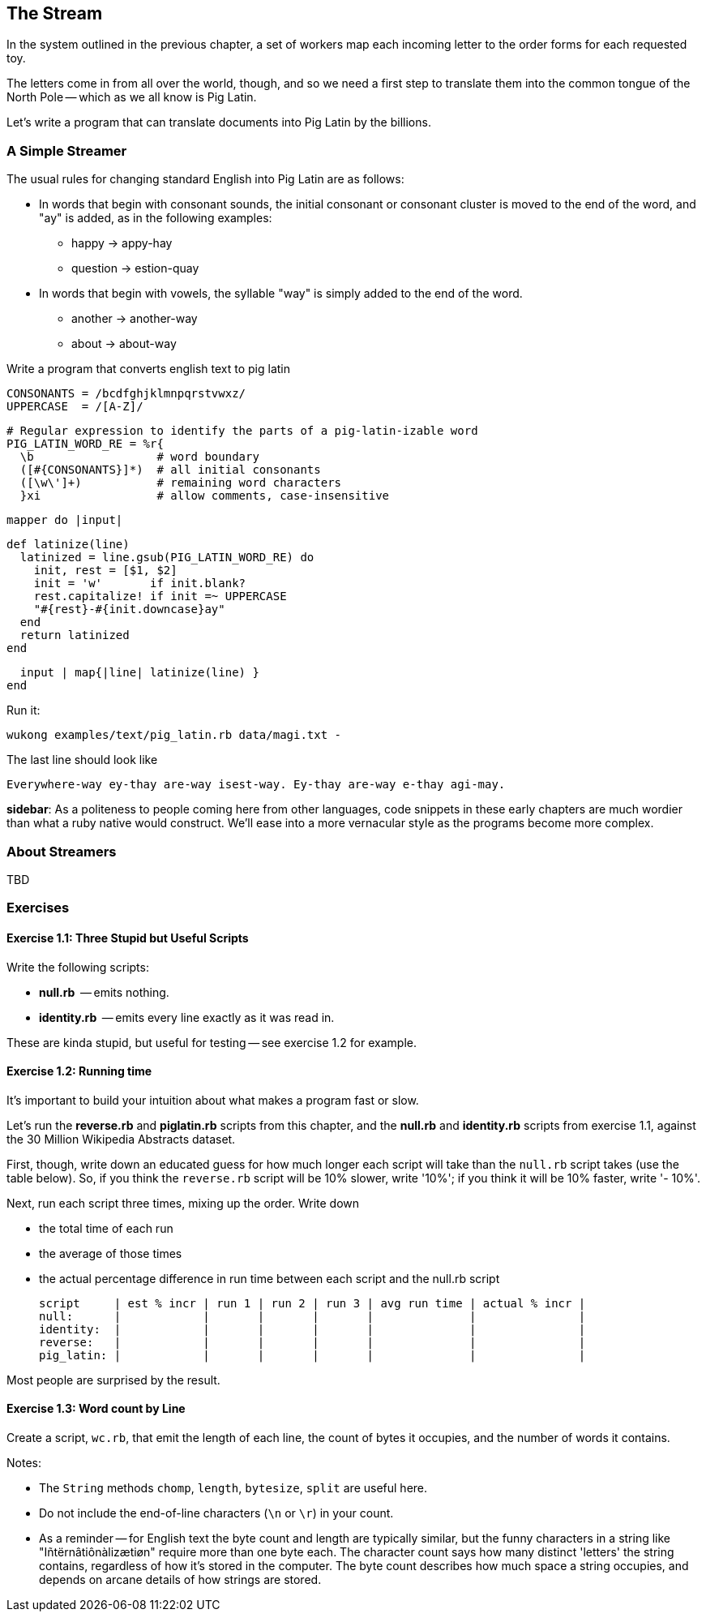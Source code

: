 == The Stream ==

In the system outlined in the previous chapter, a set of workers map each incoming letter to the order forms for each requested toy.

The letters come in from all over the world, though, and so we need a first step to translate them into the common tongue of the North Pole -- which as we all know is Pig Latin.

Let's write a program that can translate documents into Pig Latin by the billions.

=== A Simple Streamer ===

The usual rules for changing standard English into Pig Latin are as follows:

* In words that begin with consonant sounds, the initial consonant or consonant cluster is moved to the end of the word, and "ay" is added, as in the following examples:
  - happy → appy-hay
  - question → estion-quay
  
* In words that begin with vowels, the syllable "way" is simply added to the end of the word.
  - another → another-way
  - about   → about-way

Write a program that converts english text to pig latin
    
    CONSONANTS = /bcdfghjklmnpqrstvwxz/
    UPPERCASE  = /[A-Z]/

    # Regular expression to identify the parts of a pig-latin-izable word
    PIG_LATIN_WORD_RE = %r{
      \b                  # word boundary
      ([#{CONSONANTS}]*)  # all initial consonants
      ([\w\']+)           # remaining word characters
      }xi                 # allow comments, case-insensitive

    mapper do |input|

      def latinize(line)
        latinized = line.gsub(PIG_LATIN_WORD_RE) do
          init, rest = [$1, $2]
          init = 'w'       if init.blank?
          rest.capitalize! if init =~ UPPERCASE
          "#{rest}-#{init.downcase}ay"
        end
        return latinized
      end

      input | map{|line| latinize(line) }
    end

Run it:

    wukong examples/text/pig_latin.rb data/magi.txt -

The last line should look like

    Everywhere-way ey-thay are-way isest-way. Ey-thay are-way e-thay agi-may.

**sidebar**: As a politeness to people coming here from other languages, code snippets in these early chapters are much wordier than what a ruby native would construct. We'll ease into a more vernacular style as the programs become more complex.


=== About Streamers ===


TBD

=== Exercises ===

==== Exercise 1.1: Three Stupid but Useful Scripts ====

Write the following scripts:

* *null.rb*      -- emits nothing.
* *identity.rb*  -- emits every line exactly as it was read in.

These are kinda stupid, but useful for testing -- see exercise 1.2 for example.

==== Exercise 1.2: Running time ====

It's important to build your intuition about what makes a program fast or slow. 

Let's run the *reverse.rb* and *piglatin.rb* scripts from this chapter, and the *null.rb* and *identity.rb* scripts from exercise 1.1, against the 30 Million Wikipedia Abstracts dataset.

First, though, write down an educated guess for how much longer each script will take than the `null.rb` script takes (use the table below). So, if you think the `reverse.rb` script will be 10% slower, write '10%'; if you think it will be 10% faster, write '- 10%'.

Next, run each script three times, mixing up the order. Write down 

* the total time of each run
* the average of those times
* the actual percentage difference in run time between each script and the null.rb script

        script     | est % incr | run 1 | run 2 | run 3 | avg run time | actual % incr |
        null:      |            |       |       |       |              |               |
        identity:  |            |       |       |       |              |               |
        reverse:   |            |       |       |       |              |               |
        pig_latin: |            |       |       |       |              |               |

Most people are surprised by the result.

==== Exercise 1.3: Word count by Line ====

Create a script, `wc.rb`, that emit the length of each line, the count of bytes it occupies, and the number of words it contains. 

Notes:

* The `String` methods `chomp`, `length`, `bytesize`, `split` are useful here.
* Do not include the end-of-line characters (`\n` or `\r`) in your count.
* As a reminder -- for English text the byte count and length are typically similar, but the funny characters in a string like "Iñtërnâtiônàlizætiøn" require more than one byte each. The character count says how many distinct 'letters' the string contains, regardless of how it's stored in the computer. The byte count describes how much space a string occupies, and depends on arcane details of how strings are stored. 
